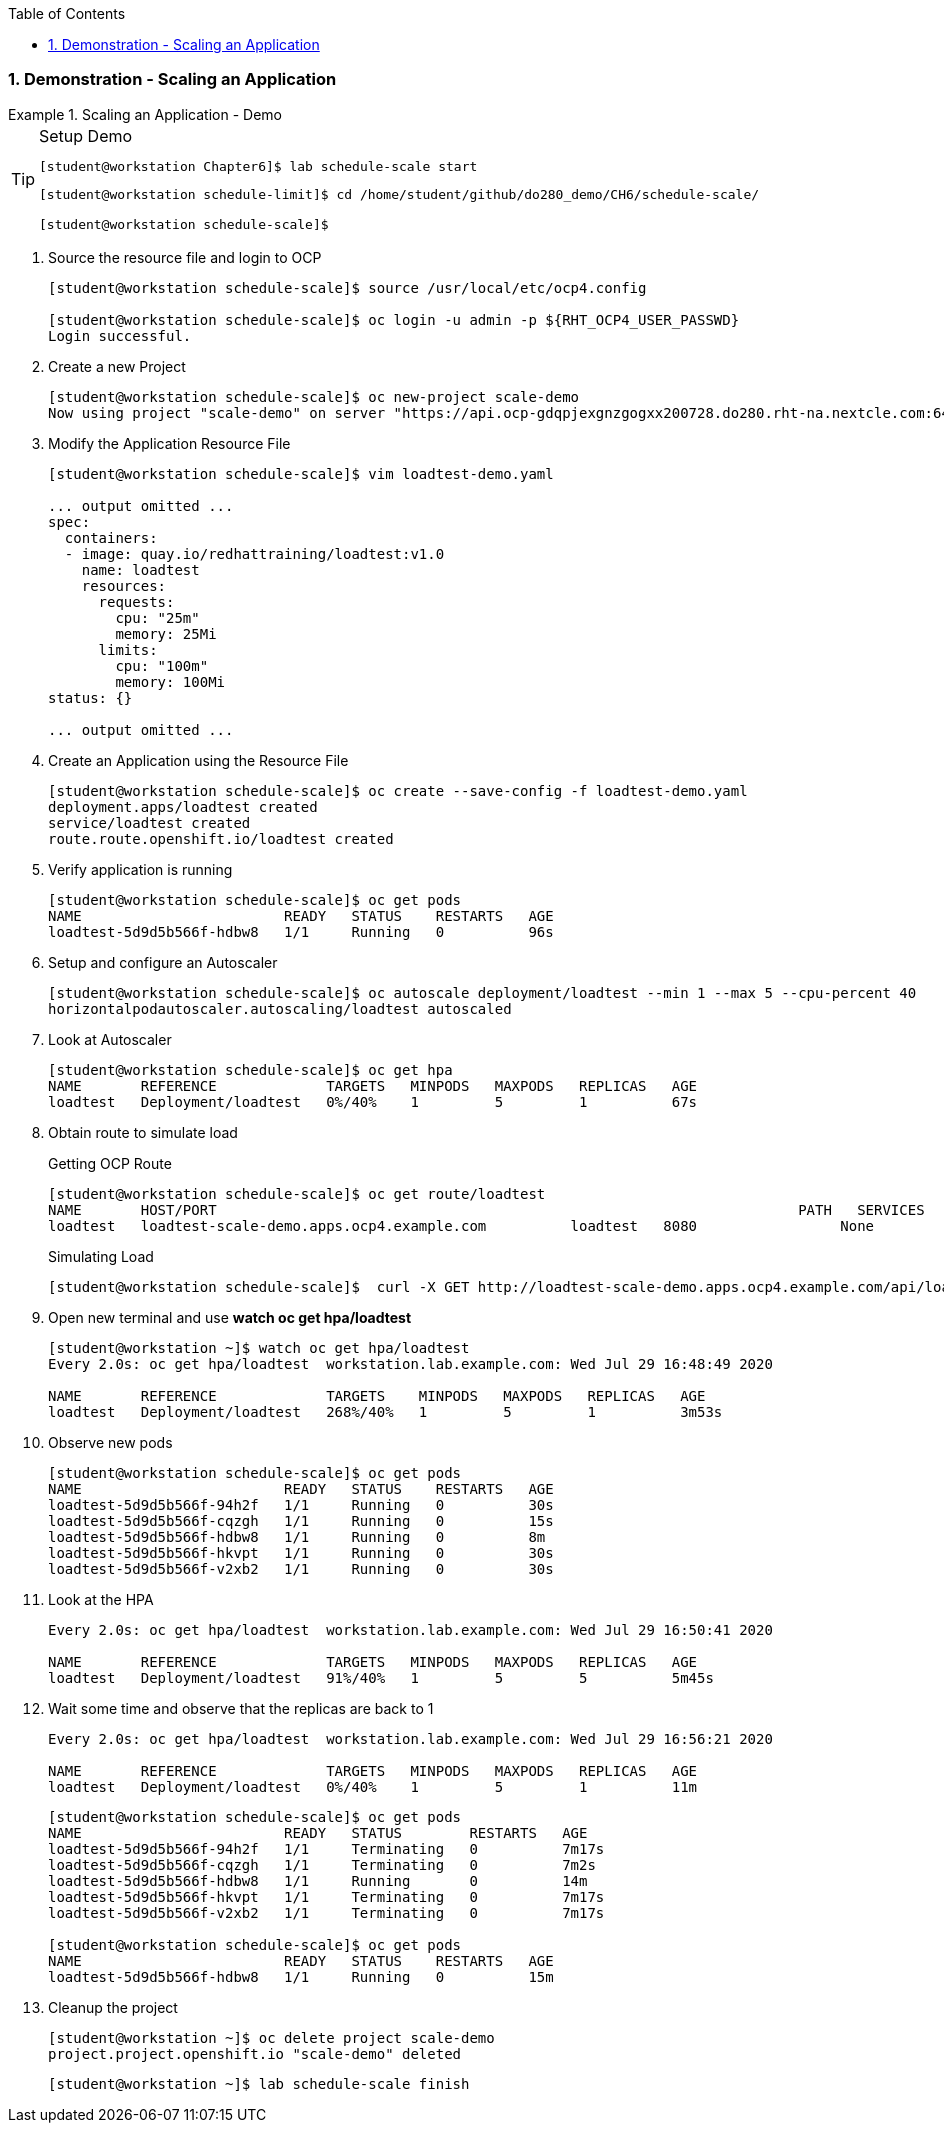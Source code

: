 :pygments-style: tango
:source-highlighter: coderay
:toc:
:toclevels: 7
:sectnums:
:sectnumlevels: 6
:numbered:
:chapter-label:
:icons: font
:imagesdir: images/

=== Demonstration - Scaling an Application

.Scaling an Application - Demo
=====

.Setup Demo
[TIP]
====

[source,bash]
----
[student@workstation Chapter6]$ lab schedule-scale start
----

[source,bash]
----
[student@workstation schedule-limit]$ cd /home/student/github/do280_demo/CH6/schedule-scale/

[student@workstation schedule-scale]$
----

====

. Source the resource file and login to OCP
+
[source,bash]
----
[student@workstation schedule-scale]$ source /usr/local/etc/ocp4.config

[student@workstation schedule-scale]$ oc login -u admin -p ${RHT_OCP4_USER_PASSWD}
Login successful.
----


. Create a new Project
+
[source,bash]
----
[student@workstation schedule-scale]$ oc new-project scale-demo
Now using project "scale-demo" on server "https://api.ocp-gdqpjexgnzgogxx200728.do280.rht-na.nextcle.com:6443".
----

. Modify the Application Resource File
+
[source,bash]
----
[student@workstation schedule-scale]$ vim loadtest-demo.yaml

... output omitted ...
spec:
  containers:
  - image: quay.io/redhattraining/loadtest:v1.0
    name: loadtest
    resources:
      requests:
        cpu: "25m"
        memory: 25Mi
      limits:
        cpu: "100m"
        memory: 100Mi
status: {}

... output omitted ...
----

. Create an Application using the Resource File
+
[source,bash]
----
[student@workstation schedule-scale]$ oc create --save-config -f loadtest-demo.yaml
deployment.apps/loadtest created
service/loadtest created
route.route.openshift.io/loadtest created
----

. Verify application is running
+
[source,bash]
----
[student@workstation schedule-scale]$ oc get pods
NAME                        READY   STATUS    RESTARTS   AGE
loadtest-5d9d5b566f-hdbw8   1/1     Running   0          96s
----

. Setup and configure an Autoscaler
+
[source,bash]
----
[student@workstation schedule-scale]$ oc autoscale deployment/loadtest --min 1 --max 5 --cpu-percent 40
horizontalpodautoscaler.autoscaling/loadtest autoscaled
----

. Look at Autoscaler
+
[source,bash]
----
[student@workstation schedule-scale]$ oc get hpa
NAME       REFERENCE             TARGETS   MINPODS   MAXPODS   REPLICAS   AGE
loadtest   Deployment/loadtest   0%/40%    1         5         1          67s
----

. Obtain route to simulate load
+
.Getting OCP Route
[source,bash]
----
[student@workstation schedule-scale]$ oc get route/loadtest
NAME       HOST/PORT                                                                     PATH   SERVICES   PORT   TERMINATION   WILDCARD
loadtest   loadtest-scale-demo.apps.ocp4.example.com          loadtest   8080                 None
----
+
.Simulating Load
[source,bash]
----
[student@workstation schedule-scale]$  curl -X GET http://loadtest-scale-demo.apps.ocp4.example.com/api/loadtest/v1/cpu/1
----

. Open new terminal and use *watch oc get hpa/loadtest*
+
[source,bash]
----
[student@workstation ~]$ watch oc get hpa/loadtest
Every 2.0s: oc get hpa/loadtest  workstation.lab.example.com: Wed Jul 29 16:48:49 2020

NAME	   REFERENCE             TARGETS    MINPODS   MAXPODS   REPLICAS   AGE
loadtest   Deployment/loadtest   268%/40%   1         5         1          3m53s
----

. Observe new pods
+
[source,bash]
----
[student@workstation schedule-scale]$ oc get pods
NAME                        READY   STATUS    RESTARTS   AGE
loadtest-5d9d5b566f-94h2f   1/1     Running   0          30s
loadtest-5d9d5b566f-cqzgh   1/1     Running   0          15s
loadtest-5d9d5b566f-hdbw8   1/1     Running   0          8m
loadtest-5d9d5b566f-hkvpt   1/1     Running   0          30s
loadtest-5d9d5b566f-v2xb2   1/1     Running   0          30s
----

. Look at the HPA
+
[source,bash]
----
Every 2.0s: oc get hpa/loadtest  workstation.lab.example.com: Wed Jul 29 16:50:41 2020

NAME	   REFERENCE             TARGETS   MINPODS   MAXPODS   REPLICAS   AGE
loadtest   Deployment/loadtest   91%/40%   1         5         5          5m45s
----

. Wait some time and observe that the replicas are back to 1
+
[source,bash]
----
Every 2.0s: oc get hpa/loadtest  workstation.lab.example.com: Wed Jul 29 16:56:21 2020

NAME	   REFERENCE             TARGETS   MINPODS   MAXPODS   REPLICAS   AGE
loadtest   Deployment/loadtest   0%/40%    1         5         1          11m
----
+
[source,bash]
----
[student@workstation schedule-scale]$ oc get pods
NAME                        READY   STATUS        RESTARTS   AGE
loadtest-5d9d5b566f-94h2f   1/1     Terminating   0          7m17s
loadtest-5d9d5b566f-cqzgh   1/1     Terminating   0          7m2s
loadtest-5d9d5b566f-hdbw8   1/1     Running       0          14m
loadtest-5d9d5b566f-hkvpt   1/1     Terminating   0          7m17s
loadtest-5d9d5b566f-v2xb2   1/1     Terminating   0          7m17s

[student@workstation schedule-scale]$ oc get pods
NAME                        READY   STATUS    RESTARTS   AGE
loadtest-5d9d5b566f-hdbw8   1/1     Running   0          15m
----

. Cleanup the project
+
[source,bash]
----
[student@workstation ~]$ oc delete project scale-demo
project.project.openshift.io "scale-demo" deleted
----
+
[source,bash]
----
[student@workstation ~]$ lab schedule-scale finish
----
=====
